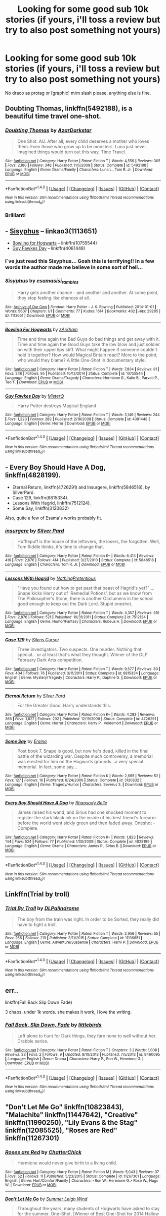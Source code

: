 #+TITLE: Looking for some good sub 10k stories (if yours, i'll toss a review but try to also post something not yours)

* Looking for some good sub 10k stories (if yours, i'll toss a review but try to also post something not yours)
:PROPERTIES:
:Author: viol8er
:Score: 10
:DateUnix: 1475878128.0
:DateShort: 2016-Oct-08
:FlairText: Request
:END:
No draco as protag or [graphic] m/m slash please, anything else is fine.


** *Doubting Thomas*, linkffn(5492188), is a beautiful time travel one-shot.
:PROPERTIES:
:Author: InquisitorCOC
:Score: 7
:DateUnix: 1475879308.0
:DateShort: 2016-Oct-08
:END:

*** [[http://www.fanfiction.net/s/5492188/1/][*/Doubting Thomas/*]] by [[https://www.fanfiction.net/u/654059/AzarDarkstar][/AzarDarkstar/]]

#+begin_quote
  One Shot. AU. After all, every child deserves a mother who loves them. Even those who grow up to be monsters. Luna just never imagined things would turn out this way. Time Travel.
#+end_quote

^{/Site/: [[http://www.fanfiction.net/][fanfiction.net]] *|* /Category/: Harry Potter *|* /Rated/: Fiction T *|* /Words/: 4,556 *|* /Reviews/: 305 *|* /Favs/: 2,180 *|* /Follows/: 348 *|* /Published/: 11/5/2009 *|* /Status/: Complete *|* /id/: 5492188 *|* /Language/: English *|* /Genre/: Drama/Family *|* /Characters/: Luna L., Tom R. Jr. *|* /Download/: [[http://www.ff2ebook.com/old/ffn-bot/index.php?id=5492188&source=ff&filetype=epub][EPUB]] or [[http://www.ff2ebook.com/old/ffn-bot/index.php?id=5492188&source=ff&filetype=mobi][MOBI]]}

--------------

*FanfictionBot*^{1.4.0} *|* [[[https://github.com/tusing/reddit-ffn-bot/wiki/Usage][Usage]]] | [[[https://github.com/tusing/reddit-ffn-bot/wiki/Changelog][Changelog]]] | [[[https://github.com/tusing/reddit-ffn-bot/issues/][Issues]]] | [[[https://github.com/tusing/reddit-ffn-bot/][GitHub]]] | [[[https://www.reddit.com/message/compose?to=tusing][Contact]]]

^{/New in this version: Slim recommendations using/ ffnbot!slim! /Thread recommendations using/ linksub(thread_id)!}
:PROPERTIES:
:Author: FanfictionBot
:Score: 5
:DateUnix: 1475879367.0
:DateShort: 2016-Oct-08
:END:


*** Brilliant!
:PROPERTIES:
:Author: eventually_i_will
:Score: 3
:DateUnix: 1475944732.0
:DateShort: 2016-Oct-08
:END:


** - [[http://archiveofourown.org/works/1113651][Sisyphus]] -- linkao3(1113651)
- [[https://www.fanfiction.net/s/10755544/1/][Bowling for Hogwarts]] -- linkffn(10755544)
- [[https://www.fanfiction.net/s/4081448/1/][Guy Fawkes Day]] -- linkffn(4081448)
:PROPERTIES:
:Author: munin295
:Score: 4
:DateUnix: 1475883081.0
:DateShort: 2016-Oct-08
:END:

*** I´ve just read this Sisyphus... Gosh this is terrifying!! In a few words the author made me believe in some sort of hell...
:PROPERTIES:
:Author: ProfionCap
:Score: 2
:DateUnix: 1475894604.0
:DateShort: 2016-Oct-08
:END:


*** [[http://archiveofourown.org/works/1113651][*/Sisyphus/*]] by [[http://www.archiveofourown.org/users/esama/pseuds/esama/users/sisi_rambles/pseuds/sisi_rambles][/esamasisi_rambles/]]

#+begin_quote
  Harry gets another chance - and another and another. At some point, they stop feeling like chances at all.
#+end_quote

^{/Site/: [[http://www.archiveofourown.org/][Archive of Our Own]] *|* /Fandom/: Harry Potter - J. K. Rowling *|* /Published/: 2014-01-01 *|* /Words/: 5607 *|* /Chapters/: 1/1 *|* /Comments/: 77 *|* /Kudos/: 1614 *|* /Bookmarks/: 402 *|* /Hits/: 29205 *|* /ID/: 1113651 *|* /Download/: [[http://archiveofourown.org/downloads/es/esama/1113651/Sisyphus.epub?updated_at=1388586802][EPUB]] or [[http://archiveofourown.org/downloads/es/esama/1113651/Sisyphus.mobi?updated_at=1388586802][MOBI]]}

--------------

[[http://www.fanfiction.net/s/10755544/1/][*/Bowling For Hogwarts/*]] by [[https://www.fanfiction.net/u/2290086/zArkham][/zArkham/]]

#+begin_quote
  Time and time again the Bad Guys do bad things and get away with it. Time and time again the Good Guys take the low blow and just soldier on with their upper lips stiff. What might happen if someone couldn't hold it together? How would Magical Britain react? More to the point; who would they blame? A little One-Shot in documentary style.
#+end_quote

^{/Site/: [[http://www.fanfiction.net/][fanfiction.net]] *|* /Category/: Harry Potter *|* /Rated/: Fiction T *|* /Words/: 7,834 *|* /Reviews/: 81 *|* /Favs/: 346 *|* /Follows/: 95 *|* /Published/: 10/13/2014 *|* /Status/: Complete *|* /id/: 10755544 *|* /Language/: English *|* /Genre/: Drama/Tragedy *|* /Characters/: Hermione G., Katie B., Parvati P., Ted T. *|* /Download/: [[http://www.ff2ebook.com/old/ffn-bot/index.php?id=10755544&source=ff&filetype=epub][EPUB]] or [[http://www.ff2ebook.com/old/ffn-bot/index.php?id=10755544&source=ff&filetype=mobi][MOBI]]}

--------------

[[http://www.fanfiction.net/s/4081448/1/][*/Guy Fawkes Day/*]] by [[https://www.fanfiction.net/u/391611/MisterQ][/MisterQ/]]

#+begin_quote
  Harry Potter destroys Magical England
#+end_quote

^{/Site/: [[http://www.fanfiction.net/][fanfiction.net]] *|* /Category/: Harry Potter *|* /Rated/: Fiction T *|* /Words/: 3,149 *|* /Reviews/: 244 *|* /Favs/: 1,223 *|* /Follows/: 282 *|* /Published/: 2/18/2008 *|* /Status/: Complete *|* /id/: 4081448 *|* /Language/: English *|* /Genre/: Horror *|* /Download/: [[http://www.ff2ebook.com/old/ffn-bot/index.php?id=4081448&source=ff&filetype=epub][EPUB]] or [[http://www.ff2ebook.com/old/ffn-bot/index.php?id=4081448&source=ff&filetype=mobi][MOBI]]}

--------------

*FanfictionBot*^{1.4.0} *|* [[[https://github.com/tusing/reddit-ffn-bot/wiki/Usage][Usage]]] | [[[https://github.com/tusing/reddit-ffn-bot/wiki/Changelog][Changelog]]] | [[[https://github.com/tusing/reddit-ffn-bot/issues/][Issues]]] | [[[https://github.com/tusing/reddit-ffn-bot/][GitHub]]] | [[[https://www.reddit.com/message/compose?to=tusing][Contact]]]

^{/New in this version: Slim recommendations using/ ffnbot!slim! /Thread recommendations using/ linksub(thread_id)!}
:PROPERTIES:
:Author: FanfictionBot
:Score: 1
:DateUnix: 1475883116.0
:DateShort: 2016-Oct-08
:END:


** - Every Boy Should Have A Dog, linkffn(4828199).
- Eternal Return, linkffn(4726291) and Insurgere, linkffn(5846518), by SilverPard.
- Case 129, linkffn(6815334).
- Lessons With Hagrid, linkffn(7512124).
- Some Say, linkffn(3120832)

Also, quite a few of Esama's works probably fit.
:PROPERTIES:
:Author: vaiire
:Score: 3
:DateUnix: 1475891476.0
:DateShort: 2016-Oct-08
:END:

*** [[http://www.fanfiction.net/s/5846518/1/][*/insurgere/*]] by [[https://www.fanfiction.net/u/745409/Silver-Pard][/Silver Pard/]]

#+begin_quote
  Hufflepuff is the house of the leftovers, the losers, the forgotten. Well, Tom Riddle thinks, it's time to change that.
#+end_quote

^{/Site/: [[http://www.fanfiction.net/][fanfiction.net]] *|* /Category/: Harry Potter *|* /Rated/: Fiction K+ *|* /Words/: 6,414 *|* /Reviews/: 416 *|* /Favs/: 2,676 *|* /Follows/: 414 *|* /Published/: 3/27/2010 *|* /Status/: Complete *|* /id/: 5846518 *|* /Language/: English *|* /Characters/: Tom R. Jr. *|* /Download/: [[http://www.ff2ebook.com/old/ffn-bot/index.php?id=5846518&source=ff&filetype=epub][EPUB]] or [[http://www.ff2ebook.com/old/ffn-bot/index.php?id=5846518&source=ff&filetype=mobi][MOBI]]}

--------------

[[http://www.fanfiction.net/s/7512124/1/][*/Lessons With Hagrid/*]] by [[https://www.fanfiction.net/u/2713680/NothingPretentious][/NothingPretentious/]]

#+begin_quote
  "Have you found out how to get past that beast of Hagrid's yet?" ...Snape kicks Harry out of 'Remedial Potions', but as we know from The Philosopher's Stone, there is another Occlumens in the school good enough to keep out the Dark Lord. Stupid oneshot.
#+end_quote

^{/Site/: [[http://www.fanfiction.net/][fanfiction.net]] *|* /Category/: Harry Potter *|* /Rated/: Fiction T *|* /Words/: 4,357 *|* /Reviews/: 516 *|* /Favs/: 2,876 *|* /Follows/: 521 *|* /Published/: 10/31/2011 *|* /Status/: Complete *|* /id/: 7512124 *|* /Language/: English *|* /Genre/: Humor/Fantasy *|* /Characters/: Rubeus H. *|* /Download/: [[http://www.ff2ebook.com/old/ffn-bot/index.php?id=7512124&source=ff&filetype=epub][EPUB]] or [[http://www.ff2ebook.com/old/ffn-bot/index.php?id=7512124&source=ff&filetype=mobi][MOBI]]}

--------------

[[http://www.fanfiction.net/s/6815334/1/][*/Case 129/*]] by [[https://www.fanfiction.net/u/1613119/Silens-Cursor][/Silens Cursor/]]

#+begin_quote
  Three investigators. Two suspects. One murder. Nothing that special... or at least that's what they thought. Winner of the DLP February Dark Arts competition.
#+end_quote

^{/Site/: [[http://www.fanfiction.net/][fanfiction.net]] *|* /Category/: Harry Potter *|* /Rated/: Fiction T *|* /Words/: 9,577 *|* /Reviews/: 80 *|* /Favs/: 404 *|* /Follows/: 76 *|* /Published/: 3/11/2011 *|* /Status/: Complete *|* /id/: 6815334 *|* /Language/: English *|* /Genre/: Mystery/Tragedy *|* /Characters/: Harry P., Daphne G. *|* /Download/: [[http://www.ff2ebook.com/old/ffn-bot/index.php?id=6815334&source=ff&filetype=epub][EPUB]] or [[http://www.ff2ebook.com/old/ffn-bot/index.php?id=6815334&source=ff&filetype=mobi][MOBI]]}

--------------

[[http://www.fanfiction.net/s/4726291/1/][*/Eternal Return/*]] by [[https://www.fanfiction.net/u/745409/Silver-Pard][/Silver Pard/]]

#+begin_quote
  For the Greater Good. Harry understands this.
#+end_quote

^{/Site/: [[http://www.fanfiction.net/][fanfiction.net]] *|* /Category/: Harry Potter *|* /Rated/: Fiction K+ *|* /Words/: 4,283 *|* /Reviews/: 366 *|* /Favs/: 1,827 *|* /Follows/: 292 *|* /Published/: 12/19/2008 *|* /Status/: Complete *|* /id/: 4726291 *|* /Language/: English *|* /Genre/: Horror *|* /Characters/: Harry P., Voldemort *|* /Download/: [[http://www.ff2ebook.com/old/ffn-bot/index.php?id=4726291&source=ff&filetype=epub][EPUB]] or [[http://www.ff2ebook.com/old/ffn-bot/index.php?id=4726291&source=ff&filetype=mobi][MOBI]]}

--------------

[[http://www.fanfiction.net/s/3120832/1/][*/Some Say/*]] by [[https://www.fanfiction.net/u/455104/Eraina][/Eraina/]]

#+begin_quote
  Post book 7. Snape is good, but now he's dead, killed in the final battle of the wizarding war. Despite much controversy, a memorial was erected for him on the Hogwarts grounds...a very special memorial. In fact, some say...
#+end_quote

^{/Site/: [[http://www.fanfiction.net/][fanfiction.net]] *|* /Category/: Harry Potter *|* /Rated/: Fiction K *|* /Words/: 2,665 *|* /Reviews/: 52 *|* /Favs/: 127 *|* /Follows/: 16 *|* /Published/: 8/24/2006 *|* /Status/: Complete *|* /id/: 3120832 *|* /Language/: English *|* /Genre/: Tragedy/Humor *|* /Characters/: Severus S. *|* /Download/: [[http://www.ff2ebook.com/old/ffn-bot/index.php?id=3120832&source=ff&filetype=epub][EPUB]] or [[http://www.ff2ebook.com/old/ffn-bot/index.php?id=3120832&source=ff&filetype=mobi][MOBI]]}

--------------

[[http://www.fanfiction.net/s/4828199/1/][*/Every Boy Should Have A Dog/*]] by [[https://www.fanfiction.net/u/1361976/Rhapsody-Belle][/Rhapsody Belle/]]

#+begin_quote
  James raised his wand, and Sirius had one shocked moment to register the stark black ink on the inside of his best friend's forearm before the world went sickly green and then faded away. Oneshot - Complete.
#+end_quote

^{/Site/: [[http://www.fanfiction.net/][fanfiction.net]] *|* /Category/: Harry Potter *|* /Rated/: Fiction K+ *|* /Words/: 1,823 *|* /Reviews/: 144 *|* /Favs/: 524 *|* /Follows/: 77 *|* /Published/: 1/30/2009 *|* /Status/: Complete *|* /id/: 4828199 *|* /Language/: English *|* /Genre/: Drama *|* /Characters/: James P., Sirius B. *|* /Download/: [[http://www.ff2ebook.com/old/ffn-bot/index.php?id=4828199&source=ff&filetype=epub][EPUB]] or [[http://www.ff2ebook.com/old/ffn-bot/index.php?id=4828199&source=ff&filetype=mobi][MOBI]]}

--------------

*FanfictionBot*^{1.4.0} *|* [[[https://github.com/tusing/reddit-ffn-bot/wiki/Usage][Usage]]] | [[[https://github.com/tusing/reddit-ffn-bot/wiki/Changelog][Changelog]]] | [[[https://github.com/tusing/reddit-ffn-bot/issues/][Issues]]] | [[[https://github.com/tusing/reddit-ffn-bot/][GitHub]]] | [[[https://www.reddit.com/message/compose?to=tusing][Contact]]]

^{/New in this version: Slim recommendations using/ ffnbot!slim! /Thread recommendations using/ linksub(thread_id)!}
:PROPERTIES:
:Author: FanfictionBot
:Score: 1
:DateUnix: 1475891506.0
:DateShort: 2016-Oct-08
:END:


** Linkffn(Trial by troll)
:PROPERTIES:
:Author: Ch1pp
:Score: 3
:DateUnix: 1475924970.0
:DateShort: 2016-Oct-08
:END:

*** [[http://www.fanfiction.net/s/11106651/1/][*/Trial By Troll/*]] by [[https://www.fanfiction.net/u/2496525/DLPalindrome][/DLPalindrome/]]

#+begin_quote
  The boy from the train was right. In order to be Sorted, they really did have to fight a troll.
#+end_quote

^{/Site/: [[http://www.fanfiction.net/][fanfiction.net]] *|* /Category/: Harry Potter *|* /Rated/: Fiction T *|* /Words/: 2,956 *|* /Reviews/: 55 *|* /Favs/: 266 *|* /Follows/: 219 *|* /Published/: 3/11/2015 *|* /Status/: Complete *|* /id/: 11106651 *|* /Language/: English *|* /Genre/: Adventure/Suspense *|* /Characters/: Harry P. *|* /Download/: [[http://www.ff2ebook.com/old/ffn-bot/index.php?id=11106651&source=ff&filetype=epub][EPUB]] or [[http://www.ff2ebook.com/old/ffn-bot/index.php?id=11106651&source=ff&filetype=mobi][MOBI]]}

--------------

*FanfictionBot*^{1.4.0} *|* [[[https://github.com/tusing/reddit-ffn-bot/wiki/Usage][Usage]]] | [[[https://github.com/tusing/reddit-ffn-bot/wiki/Changelog][Changelog]]] | [[[https://github.com/tusing/reddit-ffn-bot/issues/][Issues]]] | [[[https://github.com/tusing/reddit-ffn-bot/][GitHub]]] | [[[https://www.reddit.com/message/compose?to=tusing][Contact]]]

^{/New in this version: Slim recommendations using/ ffnbot!slim! /Thread recommendations using/ linksub(thread_id)!}
:PROPERTIES:
:Author: FanfictionBot
:Score: 1
:DateUnix: 1475925004.0
:DateShort: 2016-Oct-08
:END:


** err..

linkffn(Fall Back Slip Down Fade)

3 chaps. under 1k words. she makes it work, I love the writing.
:PROPERTIES:
:Author: sfjoellen
:Score: 2
:DateUnix: 1475878937.0
:DateShort: 2016-Oct-08
:END:

*** [[http://www.fanfiction.net/s/9460095/1/][*/Fall Back, Slip Down, Fade/*]] by [[https://www.fanfiction.net/u/4044964/littlebirds][/littlebirds/]]

#+begin_quote
  Left alone to hunt for Dark things, they fare none to well without her. Drabble series.
#+end_quote

^{/Site/: [[http://www.fanfiction.net/][fanfiction.net]] *|* /Category/: Harry Potter *|* /Rated/: Fiction T *|* /Chapters/: 3 *|* /Words/: 1,008 *|* /Reviews/: 23 *|* /Favs/: 2 *|* /Follows/: 9 *|* /Updated/: 8/10/2013 *|* /Published/: 7/5/2013 *|* /id/: 9460095 *|* /Language/: English *|* /Genre/: Drama *|* /Characters/: Harry P., Ron W., Hermione G. *|* /Download/: [[http://www.ff2ebook.com/old/ffn-bot/index.php?id=9460095&source=ff&filetype=epub][EPUB]] or [[http://www.ff2ebook.com/old/ffn-bot/index.php?id=9460095&source=ff&filetype=mobi][MOBI]]}

--------------

*FanfictionBot*^{1.4.0} *|* [[[https://github.com/tusing/reddit-ffn-bot/wiki/Usage][Usage]]] | [[[https://github.com/tusing/reddit-ffn-bot/wiki/Changelog][Changelog]]] | [[[https://github.com/tusing/reddit-ffn-bot/issues/][Issues]]] | [[[https://github.com/tusing/reddit-ffn-bot/][GitHub]]] | [[[https://www.reddit.com/message/compose?to=tusing][Contact]]]

^{/New in this version: Slim recommendations using/ ffnbot!slim! /Thread recommendations using/ linksub(thread_id)!}
:PROPERTIES:
:Author: FanfictionBot
:Score: 1
:DateUnix: 1475878982.0
:DateShort: 2016-Oct-08
:END:


** "Don't Let Me Go" linkffn(10823843), "Malachite" linkffn(11447642), "Creative" linkffn(11990250), "Lily Evans & the Stag" linkffn(12085525), "Roses are Red" linkffn(11267301)
:PROPERTIES:
:Author: Lucylouluna
:Score: 2
:DateUnix: 1475881187.0
:DateShort: 2016-Oct-08
:END:

*** [[http://www.fanfiction.net/s/11267301/1/][*/Roses are Red/*]] by [[https://www.fanfiction.net/u/1148441/ChatterChick][/ChatterChick/]]

#+begin_quote
  Hermione would never give birth to a living child.
#+end_quote

^{/Site/: [[http://www.fanfiction.net/][fanfiction.net]] *|* /Category/: Harry Potter *|* /Rated/: Fiction M *|* /Words/: 5,043 *|* /Reviews/: 37 *|* /Favs/: 52 *|* /Follows/: 11 *|* /Published/: 5/23/2015 *|* /Status/: Complete *|* /id/: 11267301 *|* /Language/: English *|* /Genre/: Hurt/Comfort/Family *|* /Characters/: <Ron W., Hermione G.> Rose W., Hugo W. *|* /Download/: [[http://www.ff2ebook.com/old/ffn-bot/index.php?id=11267301&source=ff&filetype=epub][EPUB]] or [[http://www.ff2ebook.com/old/ffn-bot/index.php?id=11267301&source=ff&filetype=mobi][MOBI]]}

--------------

[[http://www.fanfiction.net/s/10823843/1/][*/Don't Let Me Go/*]] by [[https://www.fanfiction.net/u/2412600/Summer-Leigh-Wind][/Summer Leigh Wind/]]

#+begin_quote
  Throughout the years, many students of Hogwarts have asked to stay for the summer. One-Shot. [Winner of Best One-Shot for 2014 Hallow Awards on Diagon Alley II and Angst for Fanfiction Booker's Prize 2014.]
#+end_quote

^{/Site/: [[http://www.fanfiction.net/][fanfiction.net]] *|* /Category/: Harry Potter *|* /Rated/: Fiction T *|* /Words/: 2,485 *|* /Reviews/: 47 *|* /Favs/: 55 *|* /Follows/: 12 *|* /Published/: 11/13/2014 *|* /Status/: Complete *|* /id/: 10823843 *|* /Language/: English *|* /Genre/: Tragedy/Angst *|* /Characters/: Harry P., Sirius B., Albus D., Tom R. Jr. *|* /Download/: [[http://www.ff2ebook.com/old/ffn-bot/index.php?id=10823843&source=ff&filetype=epub][EPUB]] or [[http://www.ff2ebook.com/old/ffn-bot/index.php?id=10823843&source=ff&filetype=mobi][MOBI]]}

--------------

[[http://www.fanfiction.net/s/11447642/1/][*/Malachite/*]] by [[https://www.fanfiction.net/u/2749313/Nightmare-Prince][/Nightmare Prince/]]

#+begin_quote
  His blood is that of a wolf, but his heart is that of a man. Five glimpses into the life of Remus Lupin.
#+end_quote

^{/Site/: [[http://www.fanfiction.net/][fanfiction.net]] *|* /Category/: Harry Potter *|* /Rated/: Fiction T *|* /Chapters/: 5 *|* /Words/: 1,050 *|* /Reviews/: 35 *|* /Favs/: 12 *|* /Follows/: 4 *|* /Published/: 8/14/2015 *|* /Status/: Complete *|* /id/: 11447642 *|* /Language/: English *|* /Genre/: Angst/Hurt/Comfort *|* /Characters/: <Remus L., N. Tonks> Teddy L. *|* /Download/: [[http://www.ff2ebook.com/old/ffn-bot/index.php?id=11447642&source=ff&filetype=epub][EPUB]] or [[http://www.ff2ebook.com/old/ffn-bot/index.php?id=11447642&source=ff&filetype=mobi][MOBI]]}

--------------

[[http://www.fanfiction.net/s/12085525/1/][*/Lily Evans & the Stag/*]] by [[https://www.fanfiction.net/u/4794111/PixiePatronus13675][/PixiePatronus13675/]]

#+begin_quote
  Snapshots of the relationship between Lily and James.
#+end_quote

^{/Site/: [[http://www.fanfiction.net/][fanfiction.net]] *|* /Category/: Harry Potter *|* /Rated/: Fiction T *|* /Chapters/: 8 *|* /Words/: 4,594 *|* /Reviews/: 17 *|* /Favs/: 6 *|* /Follows/: 12 *|* /Updated/: 8/18 *|* /Published/: 8/4 *|* /Status/: Complete *|* /id/: 12085525 *|* /Language/: English *|* /Genre/: Romance/Friendship *|* /Characters/: <James P., Lily Evans P.> *|* /Download/: [[http://www.ff2ebook.com/old/ffn-bot/index.php?id=12085525&source=ff&filetype=epub][EPUB]] or [[http://www.ff2ebook.com/old/ffn-bot/index.php?id=12085525&source=ff&filetype=mobi][MOBI]]}

--------------

[[http://www.fanfiction.net/s/11990250/1/][*/Creative/*]] by [[https://www.fanfiction.net/u/4841668/Malhearst][/Malhearst/]]

#+begin_quote
  As twins they share, but they are not the same. AU: Ravenclaw!Parvati
#+end_quote

^{/Site/: [[http://www.fanfiction.net/][fanfiction.net]] *|* /Category/: Harry Potter *|* /Rated/: Fiction K *|* /Words/: 1,040 *|* /Reviews/: 1 *|* /Favs/: 3 *|* /Published/: 6/9 *|* /Status/: Complete *|* /id/: 11990250 *|* /Language/: English *|* /Genre/: Family/Fantasy *|* /Characters/: Parvati P., Padma P. *|* /Download/: [[http://www.ff2ebook.com/old/ffn-bot/index.php?id=11990250&source=ff&filetype=epub][EPUB]] or [[http://www.ff2ebook.com/old/ffn-bot/index.php?id=11990250&source=ff&filetype=mobi][MOBI]]}

--------------

*FanfictionBot*^{1.4.0} *|* [[[https://github.com/tusing/reddit-ffn-bot/wiki/Usage][Usage]]] | [[[https://github.com/tusing/reddit-ffn-bot/wiki/Changelog][Changelog]]] | [[[https://github.com/tusing/reddit-ffn-bot/issues/][Issues]]] | [[[https://github.com/tusing/reddit-ffn-bot/][GitHub]]] | [[[https://www.reddit.com/message/compose?to=tusing][Contact]]]

^{/New in this version: Slim recommendations using/ ffnbot!slim! /Thread recommendations using/ linksub(thread_id)!}
:PROPERTIES:
:Author: FanfictionBot
:Score: 2
:DateUnix: 1475881212.0
:DateShort: 2016-Oct-08
:END:


** [deleted]
:PROPERTIES:
:Score: 0
:DateUnix: 1475879586.0
:DateShort: 2016-Oct-08
:END:

*** [[http://www.fanfiction.net/s/7771193/1/][*/Interview/*]] by [[https://www.fanfiction.net/u/2016872/whitetigerwolf][/whitetigerwolf/]]

#+begin_quote
  A new doctor interviews Arkham Asylum patient, Pamela Isley, aka. Poison Ivy. One-Shot. Complete.
#+end_quote

^{/Site/: [[http://www.fanfiction.net/][fanfiction.net]] *|* /Category/: Batman + Harry Potter Crossover *|* /Rated/: Fiction K *|* /Words/: 487 *|* /Reviews/: 83 *|* /Favs/: 473 *|* /Follows/: 174 *|* /Published/: 1/24/2012 *|* /Status/: Complete *|* /id/: 7771193 *|* /Language/: English *|* /Genre/: Drama/Family *|* /Characters/: Poison Ivy, Harry P. *|* /Download/: [[http://www.ff2ebook.com/old/ffn-bot/index.php?id=7771193&source=ff&filetype=epub][EPUB]] or [[http://www.ff2ebook.com/old/ffn-bot/index.php?id=7771193&source=ff&filetype=mobi][MOBI]]}

--------------

*FanfictionBot*^{1.4.0} *|* [[[https://github.com/tusing/reddit-ffn-bot/wiki/Usage][Usage]]] | [[[https://github.com/tusing/reddit-ffn-bot/wiki/Changelog][Changelog]]] | [[[https://github.com/tusing/reddit-ffn-bot/issues/][Issues]]] | [[[https://github.com/tusing/reddit-ffn-bot/][GitHub]]] | [[[https://www.reddit.com/message/compose?to=tusing][Contact]]]

^{/New in this version: Slim recommendations using/ ffnbot!slim! /Thread recommendations using/ linksub(thread_id)!}
:PROPERTIES:
:Author: FanfictionBot
:Score: 1
:DateUnix: 1475879606.0
:DateShort: 2016-Oct-08
:END:


*** Really? I didn't realize FF's filters were so good they could decide between good, bad, and cliche-ridden but popular.
:PROPERTIES:
:Author: viol8er
:Score: -1
:DateUnix: 1475880086.0
:DateShort: 2016-Oct-08
:END:
